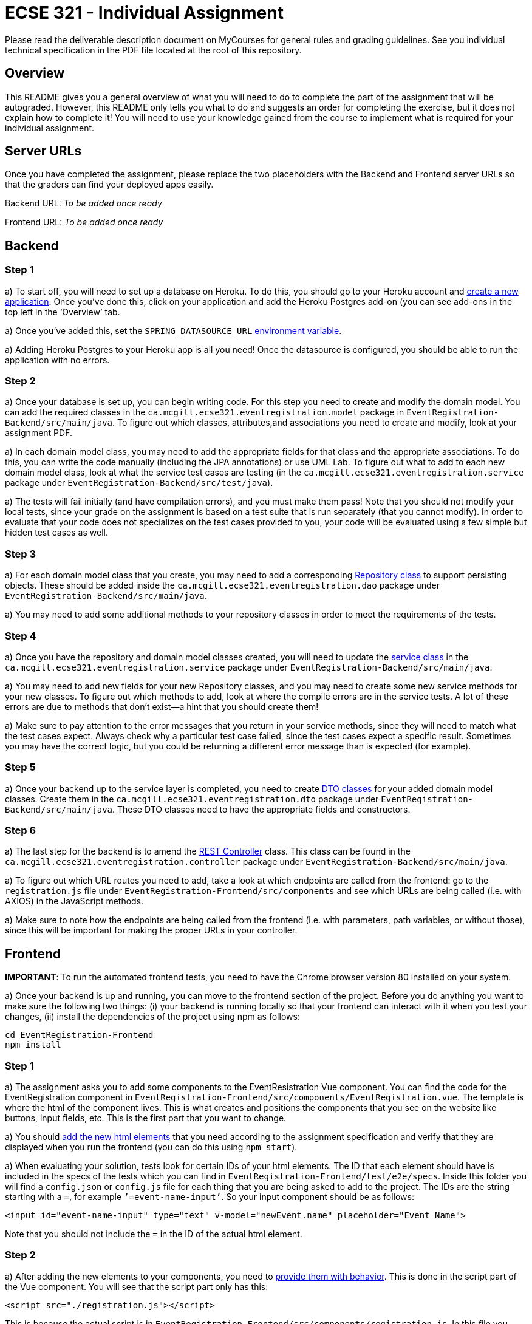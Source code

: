 = ECSE 321 - Individual Assignment

Please read the deliverable description document on MyCourses for general rules and grading guidelines. See you individual technical specification in the PDF file located at the root of this repository.

== Overview

This README gives you a general overview of what you will need to do to complete the part of the assignment that will be autograded. However, this README only tells you what to do and suggests an order for completing the exercise, but it does not explain how to complete it! You will need to use your knowledge gained from the course to implement what is required for your individual assignment. 

== Server URLs

Once you have completed the assignment, please replace the two placeholders with the Backend and Frontend server URLs so that the graders can find your deployed apps easily.

Backend URL: _To be added once ready_

Frontend URL: _To be added once ready_

== Backend

=== Step 1

a) To start off, you will need to set up a database on Heroku. To do this, you should go to your Heroku account and link:https://mcgill-ecse321-winter2020.github.io/ecse321-tutorial-notes/#_creating_a_heroku_app[create a new application]. Once you’ve done this, click on your application and add the Heroku Postgres add-on (you can see add-ons in the top left in the ‘Overview’ tab. 

a) Once you’ve added this, set the `SPRING_DATASOURCE_URL` link:https://mcgill-ecse321-winter2020.github.io/ecse321-tutorial-notes/#_running_the_backend_application_from_eclipse[environment variable]. 



a) Adding Heroku Postgres to your Heroku app is all you need! Once the datasource is configured, you should be able to run the application with no errors.


=== Step 2

a) Once your database is set up, you can begin writing code. For this step you need to create and modify the domain model. You can add the required classes in the `ca.mcgill.ecse321.eventregistration.model` package in `EventRegistration-Backend/src/main/java`. To figure out which classes, attributes,and associations you need to create and modify, look at your assignment PDF.

a) In each domain model class, you may need to add the appropriate fields for that class and the appropriate associations. To do this, you can write the code manually (including the JPA annotations) or use UML Lab. To figure out what to add to each new domain model class, look at what the service test cases are testing (in the `ca.mcgill.ecse321.eventregistration.service` package under `EventRegistration-Backend/src/test/java`). 

a) The tests will fail initially (and have compilation errors), and you must make them pass! Note that you should not modify your local tests, since your grade on the assignment is based on a test suite that is run separately (that you cannot modify). In order to evaluate that your code does not specializes on the test cases provided to you, your code will be evaluated using a few simple but hidden test cases as well.

=== Step 3

a) For each domain model class that you create, you may need to add a corresponding link:https://mcgill-ecse321-winter2020.github.io/ecse321-tutorial-notes/#_crud_repositories[Repository class] to support persisting objects. These should be added inside the `ca.mcgill.ecse321.eventregistration.dao` package under `EventRegistration-Backend/src/main/java`. 

a) You may need to add some additional methods to your repository classes in order to meet the requirements of the tests. 

=== Step 4

a) Once you have the repository and domain model classes created, you will need to update the link:https://mcgill-ecse321-winter2020.github.io/ecse321-tutorial-notes/#_implementing_service_methods[service class] in the `ca.mcgill.ecse321.eventregistration.service` package under `EventRegistration-Backend/src/main/java`. 

a) You may need to add new fields for your new Repository classes, and you may need to create some new service methods for your new classes. To figure out which methods to add, look at where the compile errors are in the service tests. A lot of these errors are due to methods that don’t exist—a hint that you should create them!

a) Make sure to pay attention to the error messages that you return in your service methods, since they will need to match what the test cases expect. Always check why a particular test case failed, since the test cases expect a specific result. Sometimes you may have the correct logic, but you could be returning a different error message than is expected (for example).

=== Step 5

a) Once your backend up to the service layer is completed, you need to create link:https://mcgill-ecse321-winter2020.github.io/ecse321-tutorial-notes/#_exposing_service_functionality_via_a_restful_api[DTO classes] for your added domain model classes. Create them in the `ca.mcgill.ecse321.eventregistration.dto` package under `EventRegistration-Backend/src/main/java`. These DTO classes need to have the appropriate fields and constructors.

=== Step 6

a) The last step for the backend is to amend the link:https://mcgill-ecse321-winter2020.github.io/ecse321-tutorial-notes/#_exposing_service_functionality_via_a_restful_api[REST Controller] class. This class can be found in the `ca.mcgill.ecse321.eventregistration.controller` package under `EventRegistration-Backend/src/main/java`. 

a) To figure out which URL routes you need to add, take a look at which endpoints are called from the frontend: go to the `registration.js` file under `EventRegistration-Frontend/src/components` and see which URLs are being called (i.e. with AXIOS) in the JavaScript methods. 

a) Make sure to note how the endpoints are being called from the frontend (i.e. with parameters, path variables, or without those), since this will be important for making the proper URLs in your controller. 

== Frontend

**IMPORTANT**: To run the automated frontend tests, you need to have the Chrome browser version 80 installed on your system.

a) Once your backend is up and running, you can move to the frontend section of the project. Before you do anything you want to make sure the following two things: (i) your backend is running locally so that your frontend can interact with it when you test your changes, (ii) install the dependencies of the project using npm as follows:

```
cd EventRegistration-Frontend
npm install
```

=== Step 1

a) The assignment asks you to add some components to the EventResistration Vue component. You can find the code for the EventRegistration component in `EventRegistration-Frontend/src/components/EventRegistration.vue`. The template is where the html of the component lives. This is what creates and positions the components that you see on the website like buttons, input fields, etc. This is the first part that you want to change. 

a) You should link:https://mcgill-ecse321-winter2020.github.io/ecse321-tutorial-notes/#_create_a_static_vue_js_component[add the new html elements] that you need according to the assignment specification and verify that they are displayed when you run the frontend (you can do this using `npm start`).

a) When evaluating your solution, tests look for certain IDs of your html elements. The ID that each element should have is included in the specs of the tests which you can find in `EventRegistration-Frontend/test/e2e/specs`. Inside this folder you will find a `config.json` or `config.js` file for each thing that you are being asked to add to the project. The IDs are the string starting with a `=`, for example `’=event-name-input’`. So your input component should be as follows:

```
<input id="event-name-input" type="text" v-model="newEvent.name" placeholder="Event Name">
```

Note that you should not include the `=` in the ID of the actual html element.

=== Step 2

a) After adding the new elements to your components, you need to link:https://mcgill-ecse321-winter2020.github.io/ecse321-tutorial-notes/#_vue_js_components_with_dynamic_content[provide them with behavior]. This is done in the script part of the Vue component. You will see that the script part only has this:

```
<script src="./registration.js"></script>
```

This is because the actual script is in `EventRegistration-Frontend/src/components/registration.js`. In this file you should make changes to the `data` and `methods` sections. 

a) In particular, you need to add the code that will allow you frontend to link:https://mcgill-ecse321-winter2020.github.io/ecse321-tutorial-notes/#_calling_backend_services[talk to your new backend endpoints using Axios]. For example, for components where you need to display data that was previously saved in your database you probably want to use your `GET` http methods. On the other hand, for submitting new instances like a new payment or a new person you want to access you `POST` http methods.

=== Step 3

a) Once you have added the functions to talk to your backend in the script section of the component you just need to link:https://mcgill-ecse321-winter2020.github.io/ecse321-tutorial-notes/#_vue_js_components_with_dynamic_content[connect the new functionality to the html elements] you added in Step 1.

a) Finally, you can check if your solution is passing the provided tests by running `npm test`.
